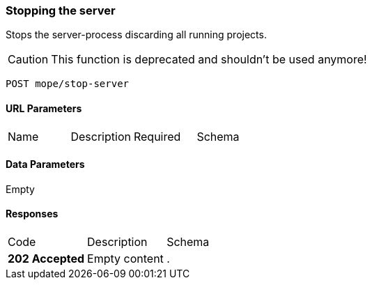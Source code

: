 === Stopping the server
Stops the server-process discarding all running projects.

CAUTION: This function is deprecated and shouldn't be used anymore!

----
POST mope/stop-server
----

==== URL Parameters
|===
| Name | Description | Required | Schema
|===

==== Data Parameters
Empty

==== Responses
|===
| Code | Description | Schema
| [green]#**202 Accepted**# | Empty content | .
|===
